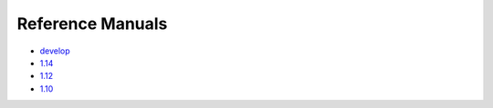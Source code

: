 Reference Manuals
*****************

* `develop <https://docs.hdfgroup.org/hdf5/develop/index.html>`_

* `1.14 <https://docs.hdfgroup.org/hdf5/v1_14/index.html>`_

* `1.12 <https://docs.hdfgroup.org/hdf5/v1_12/index.html>`_

* `1.10 <https://docs.hdfgroup.org/hdf5/v1_10/index.html>`_
